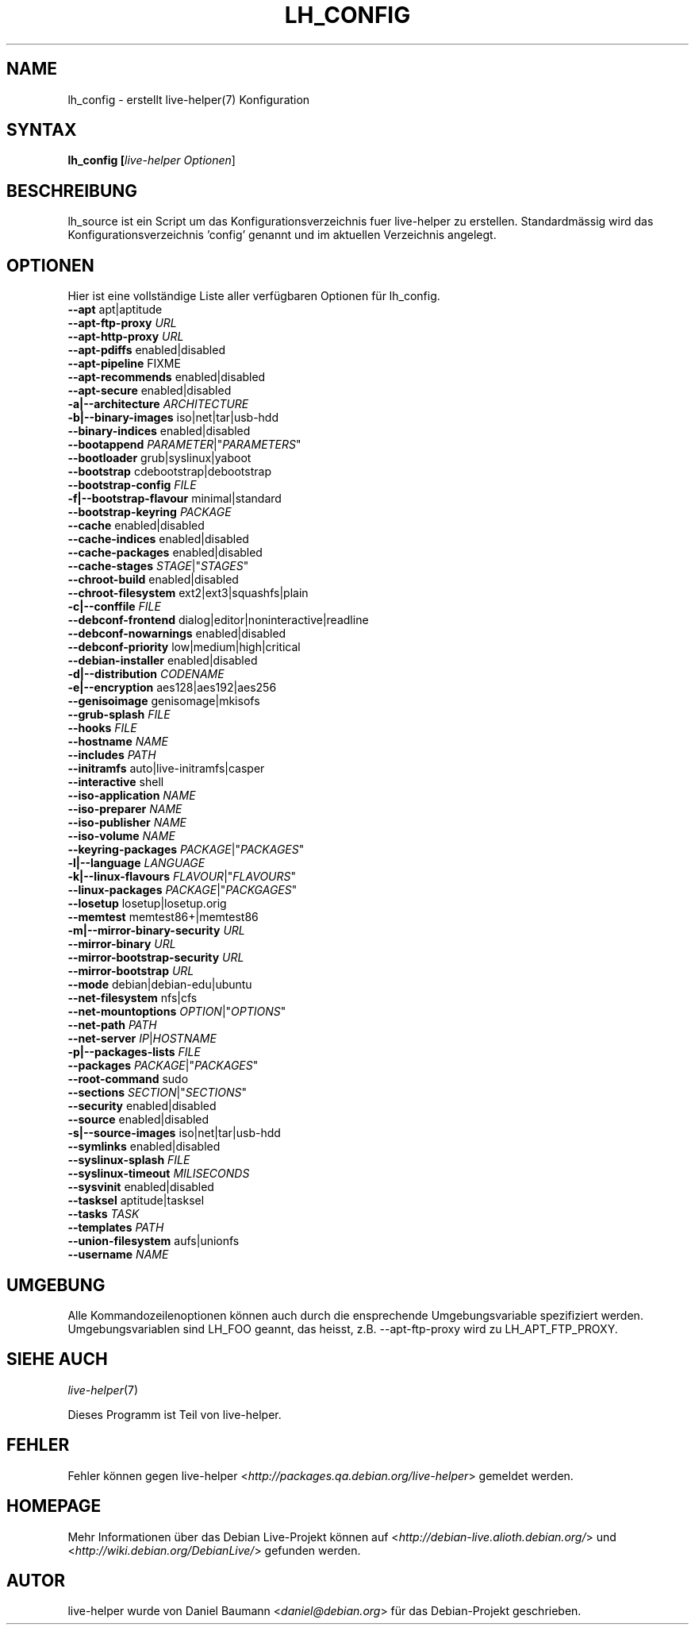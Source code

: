 .TH LH_CONFIG 1 "22.10.2007" "1.0~a33" "live\-helper"

.SH NAME
lh_config \- erstellt live-helper(7) Konfiguration

.SH SYNTAX
.B lh_config [\fIlive\-helper\ Optionen\fR\|]

.SH BESCHREIBUNG
lh_source ist ein Script um das Konfigurationsverzeichnis fuer live\-helper zu erstellen. Standardm\[:a]ssig wird das Konfigurationsverzeichnis 'config' genannt und im aktuellen Verzeichnis angelegt.

.SH OPTIONEN
Hier ist eine vollst\[:a]ndige Liste aller verf\[:u]gbaren Optionen f\[:u]r lh_config.
.IP "\fB\-\-apt\fR apt|aptitude" 4

.IP "\fB\-\-apt\-ftp\-proxy\fR \fIURL\fR" 4

.IP "\fB\-\-apt\-http\-proxy\fR \fIURL\fR" 4

.IP "\fB\-\-apt\-pdiffs\fR enabled|disabled" 4

.IP "\fB\-\-apt\-pipeline\fR FIXME" 4

.IP "\fB\-\-apt\-recommends\fR enabled|disabled" 4

.IP "\fB\-\-apt\-secure\fR enabled|disabled" 4

.IP "\fB\-a|\-\-architecture\fR \fIARCHITECTURE\fR" 4

.IP "\fB\-b|\-\-binary\-images\fR iso|net|tar|usb\-hdd" 4

.IP "\fB\-\-binary\-indices\fR enabled|disabled" 4

.IP "\fB\-\-bootappend\fR \fIPARAMETER\fR|""\fIPARAMETERS\fR""" 4

.IP "\fB\-\-bootloader\fR grub|syslinux|yaboot" 4

.IP "\fB\-\-bootstrap\fR cdebootstrap|debootstrap" 4

.IP "\fB\-\-bootstrap\-config\fR \fIFILE\fR" 4

.IP "\fB\-f|\-\-bootstrap\-flavour\fR minimal|standard" 4

.IP "\fB\-\-bootstrap\-keyring\fR \fIPACKAGE\fR" 4

.IP "\fB\-\-cache\fR enabled|disabled" 4

.IP "\fB\-\-cache\-indices\fR enabled|disabled" 4

.IP "\fB\-\-cache\-packages\fR enabled|disabled" 4

.IP "\fB\-\-cache\-stages\fR \fISTAGE\fR|""\fISTAGES\fR""" 4

.IP "\fB\-\-chroot\-build\fR enabled|disabled" 4

.IP "\fB\-\-chroot\-filesystem\fR ext2|ext3|squashfs|plain" 4

.IP "\fB\-c|\-\-conffile\fR \fIFILE\fR" 4

.IP "\fB\-\-debconf\-frontend\fR dialog|editor|noninteractive|readline" 4

.IP "\fB\-\-debconf\-nowarnings\fR enabled|disabled" 4

.IP "\fB\-\-debconf\-priority\fR low|medium|high|critical" 4

.IP "\fB\-\-debian\-installer\fR enabled|disabled" 4

.IP "\fB\-d|\-\-distribution\fR \fICODENAME\fR" 4

.IP "\fB\-e|\-\-encryption\fR aes128|aes192|aes256" 4

.IP "\fB\-\-genisoimage\fR genisomage|mkisofs" 4

.IP "\fB\-\-grub\-splash\fR \fIFILE\fR" 4

.IP "\fB\-\-hooks\fR \fIFILE\fR" 4

.IP "\fB\-\-hostname\fR \fINAME\fR" 4

.IP "\fB\-\-includes\fR \fIPATH\fR" 4

.IP "\fB\-\-initramfs\fR auto|live\-initramfs|casper" 4

.IP "\fB\-\-interactive\fR shell" 4

.IP "\fB\-\-iso\-application\fR \fINAME\fR" 4

.IP "\fB\-\-iso\-preparer\fR \fINAME\fR" 4

.IP "\fB\-\-iso\-publisher\fR \fINAME\fR" 4

.IP "\fB\-\-iso\-volume\fR \fINAME\fR" 4

.IP "\fB\-\-keyring\-packages\fR \fIPACKAGE\fR|""\fIPACKAGES\fR""" 4

.IP "\fB\-l|\-\-language\fR \fILANGUAGE\fR" 4

.IP "\fB\-k|\-\-linux\-flavours\fR \fIFLAVOUR\fR|""\fIFLAVOURS\fR""" 4

.IP "\fB\-\-linux\-packages\fR \fIPACKAGE\fR|""\fIPACKGAGES\fR""" 4

.IP "\fB\-\-losetup\fR losetup|losetup.orig" 4

.IP "\fB\-\-memtest\fR memtest86+|memtest86" 4

.IP "\fB\-m|\-\-mirror\-binary\-security\fR \fIURL\fR" 4

.IP "\fB\-\-mirror\-binary\fR \fIURL\fR" 4

.IP "\fB\-\-mirror\-bootstrap\-security\fR \fIURL\fR" 4

.IP "\fB\-\-mirror\-bootstrap\fR \fIURL\fR" 4

.IP "\fB\-\-mode\fR debian|debian\-edu|ubuntu" 4

.IP "\fB\-\-net\-filesystem\fR nfs|cfs" 4

.IP "\fB\-\-net\-mountoptions\fR \fIOPTION\fR|""\fIOPTIONS\fR""" 4

.IP "\fB\-\-net\-path\fR \fIPATH\fR" 4

.IP "\fB\-\-net\\-server\fR \fIIP\fR|\fIHOSTNAME\fR" 4

.IP "\fB\-p|\-\-packages\-lists\fR \fIFILE\fR" 4

.IP "\fB\-\-packages\fR \fIPACKAGE\fR|""\fIPACKAGES\fR""" 4

.IP "\fB\-\-root\-command\fR sudo" 4

.IP "\fB\-\-sections\fR \fISECTION\fR|""\fISECTIONS\fR""" 4

.IP "\fB\-\-security\fR enabled|disabled" 4

.IP "\fB\-\-source\fR enabled|disabled" 4

.IP "\fB\-s|\-\-source\-images\fR iso|net|tar|usb\-hdd" 4

.IP "\fB\-\-symlinks\fR enabled|disabled" 4

.IP "\fB\-\-syslinux\-splash\fR \fIFILE\fR" 4

.IP "\fB\-\-syslinux\-timeout\fR \fIMILISECONDS\fR" 4

.IP "\fB\-\-sysvinit\fR enabled|disabled" 4

.IP "\fB\-\-tasksel\fR aptitude|tasksel" 4

.IP "\fB\-\-tasks\fR \fITASK\fR" 4

.IP "\fB\-\-templates\fR \fIPATH\fR" 4

.IP "\fB\-\-union\-filesystem\fR aufs|unionfs" 4

.IP "\fB\-\-username\fR \fINAME\fR" 4

.SH UMGEBUNG
Alle Kommandozeilenoptionen k\[:o]nnen auch durch die ensprechende Umgebungsvariable spezifiziert werden. Umgebungsvariablen sind LH_FOO geannt, das heisst, z.B. \-\-apt\-ftp\-proxy wird zu LH_APT_FTP_PROXY.

.SH SIEHE AUCH
\fIlive\-helper\fR(7)
.PP
Dieses Programm ist Teil von live\-helper.

.SH FEHLER
Fehler k\[:o]nnen gegen live\-helper <\fIhttp://packages.qa.debian.org/live\-helper\fR> gemeldet werden.

.SH HOMEPAGE
Mehr Informationen \[:u]ber das Debian Live\-Projekt k\[:o]nnen auf <\fIhttp://debian\-live.alioth.debian.org/\fR> und <\fIhttp://wiki.debian.org/DebianLive/\fR> gefunden werden.

.SH AUTOR
live\-helper wurde von Daniel Baumann <\fIdaniel@debian.org\fR> f\[:u]r das Debian\-Projekt geschrieben.
